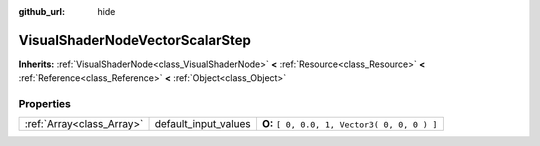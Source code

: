 :github_url: hide

.. Generated automatically by doc/tools/makerst.py in Godot's source tree.
.. DO NOT EDIT THIS FILE, but the VisualShaderNodeVectorScalarStep.xml source instead.
.. The source is found in doc/classes or modules/<name>/doc_classes.

.. _class_VisualShaderNodeVectorScalarStep:

VisualShaderNodeVectorScalarStep
================================

**Inherits:** :ref:`VisualShaderNode<class_VisualShaderNode>` **<** :ref:`Resource<class_Resource>` **<** :ref:`Reference<class_Reference>` **<** :ref:`Object<class_Object>`



Properties
----------

+---------------------------+----------------------+----------------------------------------------+
| :ref:`Array<class_Array>` | default_input_values | **O:** ``[ 0, 0.0, 1, Vector3( 0, 0, 0 ) ]`` |
+---------------------------+----------------------+----------------------------------------------+

